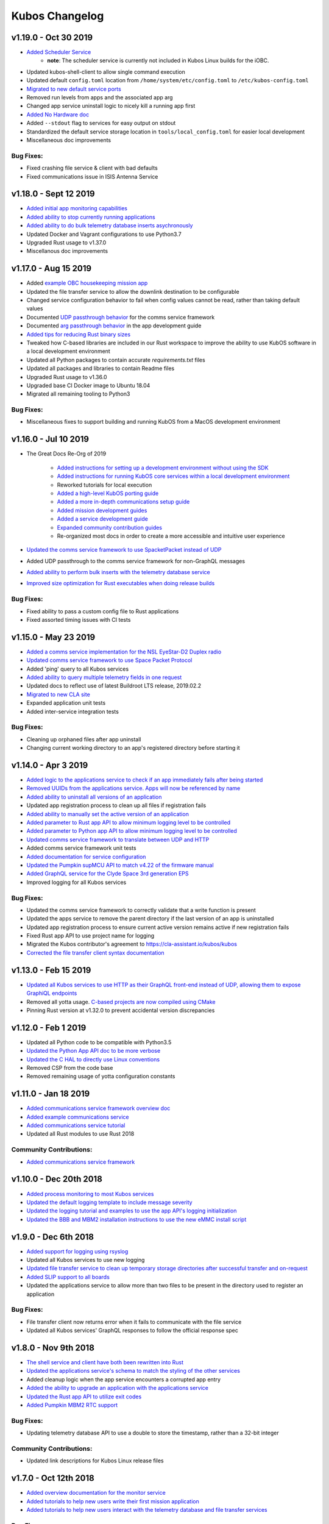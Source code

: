 Kubos Changelog
===============

v1.19.0 - Oct 30 2019
---------------------

- `Added Scheduler Service <https://docs.kubos.com/1.19.0/ecosystem/scheduler.html>`__
    - **note**: The scheduler service is currently not included in Kubos Linux builds for the iOBC.
- Updated kubos-shell-client to allow single command execution
- Updated default ``config.toml`` location from ``/home/system/etc/config.toml`` to ``/etc/kubos-config.toml``
- `Migrated to new default service ports <https://docs.kubos.com/master/1.19.0/ecosystem/services/service-dev.html#service-configuration>`__
- Removed run levels from apps and the associated app arg
- Changed app service uninstall logic to nicely kill a running app first
- `Added No Hardware doc <https://docs.kubos.com/1.19.0/getting-started/no-board.html>`__
- Added ``--stdout`` flag to services for easy output on stdout
- Standardized the default service storage location in ``tools/local_config.toml`` for easier local development
- Miscellaneous doc improvements

Bug Fixes:
~~~~~~~~~~

- Fixed crashing file service & client with bad defaults
- Fixed communications issue in ISIS Antenna Service

v1.18.0 - Sept 12 2019
----------------------

- `Added initial app monitoring capabilities <https://docs.kubos.com/1.18.0/ecosystem/services/app-service.html#application-execution-status>`__
- `Added ability to stop currently running applications <https://docs.kubos.com/1.18.0/ecosystem/services/app-service.html#stopping-an-application>`__
- `Added ability to do bulk telemetry database inserts asychronously <https://docs.kubos.com/1.18.0/ecosystem/services/telemetry-db.html#adding-entries-to-the-database-asynchronously>`__
- Updated Docker and Vagrant configurations to use Python3.7
- Upgraded Rust usage to v1.37.0
- Miscellanous doc improvements

v1.17.0 - Aug 15 2019
---------------------

- Added `example OBC housekeeping mission app <https://github.com/kubos/kubos/tree/master/apps/obc-hs>`__
- Updated the file transfer service to allow the downlink destination to be configurable
- Changed service configuration behavior to fail when config values cannot be read, rather than
  taking default values
- Documented `UDP passthrough behavior <https://docs.kubos.com/1.17.0/ecosystem/services/comms-framework.html>`__ for the comms service framework
- Documented `arg passthrough behavior <https://docs.kubos.com/1.17.0/ecosystem/apps/app-guide.html#additional-arguments>`__ in the app development guide
- `Added tips for reducing Rust binary sizes <https://docs.kubos.com/master/1.17.0/getting-started/using-rust.html#making-rust-binaries-smaller>`__
- Tweaked how C-based libraries are included in our Rust workspace to improve the ability to use
  KubOS software in a local development environment
- Updated all Python packages to contain accurate `requirements.txt` files
- Updated all packages and libraries to contain Readme files
- Upgraded Rust usage to v1.36.0
- Upgraded base CI Docker image to Ubuntu 18.04
- Migrated all remaining tooling to Python3

Bug Fixes:
~~~~~~~~~~

- Miscellaneous fixes to support building and running KubOS from a MacOS development environment

v1.16.0 - Jul 10 2019
---------------------

- The Great Docs Re-Org of 2019

    - `Added instructions for setting up a development environment without using the SDK <https://docs.kubos.com/1.16.0/getting-started/local-setup.html>`__
    - `Added instructions for running KubOS core services within a local development environment <https://docs.kubos.com/1.16.0/getting-started/local-services.html>`__
    - Reworked tutorials for local execution
    - `Added a high-level KubOS porting guide <https://docs.kubos.com/1.16.0/obc-docs/porting-kubos.html>`__
    - `Added a more in-depth communications setup guide <https://docs.kubos.com/1.16.0/obc-docs/comms-setup.html>`__
    - `Added mission development guides <https://docs.kubos.com/1.16.0/mission-dev/index.html>`__
    - `Added a service development guide <https://docs.kubos.com/1.16.0/ecosystem/services/service-dev.html>`__
    - `Expanded community contribution guides <https://docs.kubos.com/1.16.0/contributing/index.html>`__
    - Re-organized most docs in order to create a more accessible and intuitive user experience

- `Updated the comms service framework to use SpacketPacket instead of UDP <https://docs.kubos.com/1.16.0/ecosystem/services/comms-framework.html#data-packets>`__
- Added UDP passthrough to the comms service framework for non-GraphQL messages
- `Added ability to perform bulk inserts with the telemetry database service <https://docs.kubos.com/1.16.0/ecosystem/services/telemetry-db.html#adding-multiple-entries-to-the-database>`__
- `Improved size optimization for Rust executables when doing release builds <https://github.com/kubos/kubos/blob/master/Cargo.toml>`__

Bug Fixes:
~~~~~~~~~~

- Fixed ability to pass a custom config file to Rust applications
- Fixed assorted timing issues with CI tests

v1.15.0 - May 23 2019
---------------------

- `Added a comms service implementation for the NSL EyeStar-D2 Duplex radio <https://docs.kubos.com/1.15.0/rust-docs/nsl_duplex_d2_comms_service/index.html>`__
- `Updated comms service framework to use Space Packet Protocol <https://docs.kubos.com/1.15.0/services/comms-framework.html#data-packets>`__
- Added 'ping' query to all Kubos services
- `Added ability to query multiple telemetry fields in one request <https://docs.kubos.com/1.15.0/services/telemetry-db.html#querying-the-service>`__
- Updated docs to reflect use of latest Buildroot LTS release, 2019.02.2
- `Migrated to new CLA site <https://cla-assistant.io/kubos/kubos>`__
- Expanded application unit tests
- Added inter-service integration tests

Bug Fixes:
~~~~~~~~~~

- Cleaning up orphaned files after app uninstall
- Changing current working directory to an app's registered directory before starting it

v1.14.0 - Apr 3 2019
--------------------

- `Added logic to the applications service to check if an app immediately fails after being started <https://docs.kubos.com/1.14.0/app-docs/app-service.html#starting-an-application>`__
- `Removed UUIDs from the applications service. Apps will now be referenced by name <https://docs.kubos.com/1.14.0/app-docs/app-service.html>`__
- `Added ability to uninstall all versions of an application <https://docs.kubos.com/1.14.0/app-docs/app-service.html#de-registering>`__
- Updated app registration process to clean up all files if registration fails
- `Added ability to manually set the active version of an application <https://docs.kubos.com/1.14.0/app-docs/app-service.html#changing-versions>`__
- `Added parameter to Rust app API to allow minimum logging level to be controlled <https://docs.kubos.com/1.14.0/rust-docs/kubos_app/macro.app_main.html#arguments>`__
- `Added parameter to Python app API to allow minimum logging level to be controlled <https://docs.kubos.com/1.14.0/app-docs/python-app-api.html#app_api.logging_setup>`__
- `Updated comms service framework to translate between UDP and HTTP <https://docs.kubos.com/1.14.0/services/comms-framework.html>`__
- Added comms service framework unit tests
- `Added documentation for service configuration <https://docs.kubos.com/1.14.0/services/service-config.html>`__
- `Updated the Pumpkin supMCU API to match v4.22 of the firmware manual <https://github.com/kubos/kubos/blob/master/apis/pumpkin-mcu-api/mcu_api.py>`__
- `Added GraphQL service for the Clyde Space 3rd generation EPS <https://docs.kubos.com/1.14.0/rust-docs/clyde_3g_eps_service/index.html>`__
- Improved logging for all Kubos services

Bug Fixes:
~~~~~~~~~~

- Updated the comms service framework to correctly validate that a write function is present
- Updated the apps service to remove the parent directory if the last version of an app is uninstalled
- Updated app registration process to ensure current active version remains active if new registration fails
- Fixed Rust app API to use project name for logging
- Migrated the Kubos contributor's agreement to https://cla-assistant.io/kubos/kubos
- `Corrected the file transfer client syntax documentation <https://docs.kubos.com/1.14.0/tutorials/file-transfer.html#syntax>`__

v1.13.0 - Feb 15 2019
---------------------

- `Updated all Kubos services to use HTTP as their GraphQL front-end instead of UDP, allowing them to expose GraphiQL endpoints <https://docs.kubos.com/1.13.0/tutorials/app-register.html#graphiql>`__
- Removed all yotta usage. `C-based projects are now compiled using CMake <https://docs.kubos.com/1.13.0/sdk-docs/sdk-c.html>`__
- Pinning Rust version at v1.32.0 to prevent accidental version discrepancies

v1.12.0 - Feb 1 2019
--------------------

- Updated all Python code to be compatible with Python3.5
- `Updated the Python App API doc to be more verbose <https://docs.kubos.com/1.11.0/app-docs/python-app-api.html>`__
- `Updated the C HAL to directly use Linux conventions <https://docs.kubos.com/1.11.0/apis/kubos-hal/i2c-hal/c-i2c/c-i2c.html>`__
- Removed CSP from the code base
- Removed remaining usage of yotta configuration constants

v1.11.0 - Jan 18 2019
---------------------

- `Added communications service framework overview doc <https://docs.kubos.com/1.11.0/services/comms-framework.html>`__
- `Added example communications service <https://github.com/kubos/kubos/tree/master/examples/serial-comms-service>`__
- `Added communications service tutorial <https://docs.kubos.com/1.11.0/tutorials/comms-service.html>`__
- Updated all Rust modules to use Rust 2018

Community Contributions:
~~~~~~~~~~~~~~~~~~~~~~~~

- `Added communications service framework <https://docs.kubos.com/1.11.0/services/comms-framework.html>`__

v1.10.0 - Dec 20th 2018
-----------------------

- `Added process monitoring to most Kubos services <https://docs.kubos.com/1.10.0/os-docs/monitoring.html>`__
- `Updated the default logging template to include message severity <https://github.com/kubos/kubos-linux-build/blob/master/common/overlay/etc/rsyslog.conf#L31>`__
- `Updated the logging tutorial and examples to use the app API's logging initialization <https://docs.kubos.com/master/1.9.1+3/tutorials/first-mission-app.html#adding-logging>`__
- `Updated the BBB and MBM2 installation instructions to use the new eMMC install script <https://docs.kubos.com/master/1.9.1+3/installation-docs/installing-linux-bbb.html#flash-the-emmc>`__

v1.9.0 - Dec 6th 2018
---------------------

- `Added support for logging using rsyslog <https://docs.kubos.com/1.9.0/tutorials/first-mission-app.html#adding-logging>`__
- Updated all Kubos services to use new logging
- `Updated file transfer service to clean up temporary storage directories after successful transfer and on-request <https://docs.kubos.com/1.9.0/apis/kubos-libs/file-protocol.html#cleanup-request>`__
- `Added SLIP support to all boards <https://docs.kubos.com/1.9.0/os-docs/using-kubos-linux.html#slip>`__
- Updated the applications service to allow more than two files to be present in the directory used
  to register an application

Bug Fixes:
~~~~~~~~~~

- File transfer client now returns error when it fails to communicate with the file service
- Updated all Kubos services' GraphQL responses to follow the official response spec

v1.8.0 - Nov 9th 2018
---------------------

- `The shell service and client have both been rewritten into Rust <https://github.com/kubos/kubos/tree/master/services/shell-service>`__
- `Updated the applications service's schema to match the styling of the other services <https://docs.kubos.com/1.8.0/app-docs/app-service.html>`__
- Added cleanup logic when the app service encounters a corrupted app entry
- `Added the ability to upgrade an application with the applications service <https://docs.kubos.com/1.8.0/app-docs/app-service.html#upgrading>`__
- `Updated the Rust app API to utilize exit codes <https://docs.kubos.com/1.8.0/rust-docs/kubos_app/index.html>`__
- `Added Pumpkin MBM2 RTC support <https://docs.kubos.com/master/1.7.1+14/os-docs/working-with-the-mbm2.html#rtc>`__

Bug Fixes:
~~~~~~~~~~

- Updating telemetry database API to use a double to store the timestamp, rather than a 32-bit integer

Community Contributions:
~~~~~~~~~~~~~~~~~~~~~~~~

- Updated link descriptions for Kubos Linux release files

v1.7.0 - Oct 12th 2018
----------------------

- `Added overview documentation for the monitor service <https://docs.kubos.com/1.7.0/services/monitor-service.html>`__
- `Added tutorials to help new users write their first mission application <https://docs.kubos.com/1.7.0/tutorials/index.html#mission-development-tutorials>`__
- `Added tutorials to help new users interact with the telemetry database and file transfer services <https://docs.kubos.com/1.7.0/tutorials/index.html#system-interaction-tutorials>`__

Bug Fixes:
~~~~~~~~~~

- Updated the Python app API to accept an empty string in the 'errors' field of GraphQL responses
- Updated the file transfer service to not exit if an invalid data packet is received
- Updated the file transfer service's log location

v1.6.0 - Sept 28th 2018
-----------------------

- Added corrupted chunk and file hash mismatch error handling to the file transfer service
- Improved file transfer service multi-client handling
- `Added timeout and chunk-size configuration options to the file transfer service <https://docs.kubos.com/1.6.0/services/file.html#configuration>`__
- `Updated the telemetry database service to allow query results to be written to an output file <https://docs.kubos.com/1.6.0/services/telemetry-db.html#saving-results-for-later-processing>`__
- `Added insert and delete capabilities to the telemetry database service <https://docs.kubos.com/1.6.0/services/telemetry-db.html#adding-entries-to-the-database>`__
- Increased telemetry database timestamp key resolution from seconds to milliseconds
- `Updated applications service to add ability to passthrough arguments to the application being called <https://docs.kubos.com/1.6.0/app-docs/app-guide.html#additional-arguments>`__
- `Added a basic system-resource monitoring service <https://github.com/kubos/kubos/tree/master/services/monitor-service>`__

Bug Fixes:
~~~~~~~~~~

- `Updated Rust cross-compiling instructions to handle new CC arg requirement <https://docs.kubos.com/1.6.0/sdk-docs/sdk-rust.html#cross-compilation>`__
- `Added doc links to the pre-built hardware services' documentation <https://docs.kubos.com/1.6.0/services/hardware-services.html#pre-built-services>`__

v1.5.0 - Sep 7th 2018
---------------------

- `Added a community Trello board for contributors and KubOS team members <https://trello.com/b/pIWxmFua/kubos-community>`__
- `The file transfer service and client have both been rewritten into Rust <https://github.com/kubos/kubos/tree/master/services/file-service>`__
- `Added documentation for how to handle the deployment hold time countdown <https://docs.kubos.com/1.5.0/app-docs/deployment.html>`__
- Updated the app APIs to commonize behaviour between the `Python <https://github.com/kubos/kubos/tree/master/apis/app-api/python>`__ and `Rust <https://github.com/kubos/kubos/tree/master/apis/app-api/rust>`__ versions
- Added example mission applications for both `Rust <https://github.com/kubos/kubos/tree/master/examples/rust-mission-app>`__ and `Python <https://github.com/kubos/kubos/tree/master/examples/python-mission-app>`__
- `Added a verbose example mission application in Python for mission design <https://github.com/kubos/kubos/tree/master/examples/python-mission-application>`__

Bug Fixes:
~~~~~~~~~~

- Standardized usage of the Rust failure crate for version 0.1.2

v1.4.0 - July 23 2018
---------------------

- `Added UDP/GraphQL service for ISIS Antenna Systems <https://github.com/kubos/kubos/tree/master/services/isis-ants-service>`__
- `Updated Pumpkin MCU service to be compliant with the latest ICD <https://github.com/kubos/kubos/tree/master/services/pumpkin-mcu-service>`__
- `Added initial version of the mission applications service <https://github.com/kubos/kubos/tree/master/services/app-service>`__
- `Added initial mission applications Rust API <https://github.com/kubos/kubos/tree/master/apis/app-api>`__
- `Added initial mission applications Python API <https://github.com/kubos/kubos/tree/master/apis/python-app-api>`__
- `Added system Rust API for system-wide common functionality <https://github.com/kubos/kubos/tree/master/apis/system-api>`__
- `Upgraded CircleCI automation config to use the 2.0 configuration format <https://github.com/kubos/kubos/blob/master/.circleci/config.yml>`__
- Updated docs to reflect changes in how auxiliary SD images are generated

v1.3.0 - Jun 21 2018
--------------------

- `Added communication core service <https://github.com/kubos/kubos/tree/master/services/communication-service>`__
- `Added file transfer core service <https://github.com/kubos/kubos/tree/master/services/file-service>`__
- `Added shell core service <https://github.com/kubos/kubos/tree/master/services/shell-service>`__
- `Added telemetry database core service <https://github.com/kubos/kubos/tree/master/services/telemetry-service>`__
- `Added Rust API and UDP/GraphQL service for NovAtel OEM6 High Precision GNSS Receiver <https://github.com/kubos/kubos/blob/master/services/novatel-oem6-service>`__
- `Added Python API and UDP/GraphQL service for Pumpkin MCUs <https://github.com/kubos/kubos/tree/master/services/pumpkin-mcu-service>`__
- `Added Rust API for ClydeSpace 3G EPS <https://github.com/kubos/kubos/tree/master/apis/clyde-3g-eps-api>`__
- `Added Rust API and UDP/GraphQL service for Adcole Maryland Aerospace MAI-400 ADACS <https://github.com/kubos/kubos/tree/master/services/mai400-service>`__
- `Added API for GOMspace NanoPower P31U <https://github.com/kubos/kubos/blob/master/apis/gomspace-p31u-api>`__
- `Added C and Rust APIs for ISIS Antenna Systems <https://github.com/kubos/kubos/tree/master/apis/isis-ants-api>`__
- `Added C and Rust APIs for ISIS iMTQ <https://github.com/kubos/kubos/tree/master/apis/isis-imtq-api>`__
- `Added C API for ISIS TRXVU radio <https://github.com/kubos/kubos/tree/master/apis/isis-trxvu-api>`__
- `Added Python library for use when creating Kubos services <https://github.com/kubos/kubos/blob/master/libs/kubos-service>`__
- `Added Rust helper crate for use when creating Kubos services <https://github.com/kubos/kubos/tree/master/services/kubos-service>`__
- `Added Python library for I2C HAL <https://github.com/kubos/kubos/tree/master/hal/python-hal/i2c>`__
- `Added Rust crate for I2C HAL <https://github.com/kubos/kubos/tree/master/hal/rust-hal/rust-i2c>`__
- Upgraded Kubos SDK Vagrant and Docker images to use `Rust 1.26 <https://blog.rust-lang.org/2018/05/10/Rust-1.26.html>`__
- `Added link to nightly version of docs to main docs page <http://docs.kubos.co/master>`__
- `Added documentation for using ethernet as primary board-communication method <http://docs.kubos.co/1.3.0/os-docs/using-kubos-linux.html#ethernet>`__
- Improved documentation about using Python and Rust for development with KubOS

Bug Fixes:
~~~~~~~~~~

- `Forcibly downgrading pip to <v10 to prevent incompatibility issue with yotta <https://github.com/kubos/kubos/blob/master/tools/dist/Dockerfile>`__

Community Contributions:
~~~~~~~~~~~~~~~~~~~~~~~~

- `Added Rust crate for UART HAL <https://github.com/kubos/kubos/tree/master/hal/rust-hal/rust-uart>`__


v1.2.0 - Mar 5 2018
-------------------

- `Added Rust crate for wrapping isis-iobc-supervisor <https://github.com/kubos/kubos/tree/c7bb5f1928aeb0aa3d45d649f90bd2cdccbe2bc5/hal/isis-iobc-supervisor>`__
- `Added iOBC supervisor GraphQL service <https://github.com/kubos/kubos/tree/master/services/iobc-supervisor-service>`__
- Migrating ``cargo-kubos`` into `own repo <https://github.com/kubos/cargo-kubos>`__
- `Added iOBC ADC support and demo <http://docs.kubos.co/1.2.0/os-docs/working-with-the-iobc.html#adc>`__
- `Added iOBC PWM support <http://docs.kubos.co/1.2.0/os-docs/working-with-the-iobc.html#adc>`__
- `Added API for EyeStar-D2 Duplex radio <https://github.com/kubos/kubos/tree/master/apis/nsl-duplex-d2>`__
- `Adding telemetry database service <https://github.com/kubos/kubos/blob/master/services/telemetry-database-service>`__
- Cleaning up doc generation warnings
- Finalizing name changes

v1.1.0 - Jan 24 2018
--------------------

- `Added iOBC UART support and demo <http://docs.kubos.co/1.1.0/os-docs/working-with-the-iobc.html#uart>`__
- `Added iOBC SPI support <http://docs.kubos.co/1.1.0/os-docs/working-with-the-iobc.html#spi>`__

- `Added Ethernet support for MBM2/BBB <http://docs.kubos.co/1.1.0/os-docs/working-with-the-bbb.html#ethernet>`__

- `Added generic radio API <http://docs.kubos.co/1.1.0/apis/device-api/radio.html>`__
- `Added generic ADCS API <http://docs.kubos.co/1.1.0/apis/device-api/adcs.html>`__

- `Added an I2C HAL for Linux <http://docs.kubos.co/1.1.0/apis/kubos-hal/i2c.html>`__

- Decided on using GraphQL, Rust, and Python for services and applications
- `Added Python-based example subsystem handler <https://github.com/kubos/kubos/tree/1.1.0/examples/python-service>`__
- `Added Rust-based example subsystem handler <https://github.com/kubos/kubos/tree/1.1.0/examples/rust-service>`__
- `Added 'cargo kubos' subcommand for Cargo-->yotta integration <https://github.com/kubos/kubos/tree/1.1.0/cargo-kubos>`__

- Upgraded to BuildRoot LTS 2017.2.8
- `Documented Windows PowerShell v3+ requirement <http://docs.kubos.co/1.1.0/installation-docs/sdk-installing.html#install-windows-powershell-v3-windows-7-sp1-only>`__

- `Updated architecture documentation <http://docs.kubos.co/1.1.0/architecture-overview.html>`__
- Refactored the repo to remove deprecated code
- Re-organized the docs to have a more nested structure
- `Updated naming conventions and coding standards <http://docs.kubos.co/1.1.0/dev-docs/kubos-standards.html>`__

v1.0.1 - Aug 4 2017
-------------------

- Adding support for Beaglebone Black
- Adding support for Pumpkin MBM2
- Adding Windows Dev Environment guide

v1.0.0 - June 27 2017
---------------------

- `KUBOS-442 <https://kubostech.atlassian.net/browse/KUBOS-442>`__
  Added support for iOBC I2C bus
- `KUBOS-445 <https://kubostech.atlassian.net/browse/KUBOS-445>`__
  Integrated iOBC supervisor
- `KUBOS-274 <https://kubostech.atlassian.net/browse/KUBOS-274>`__
  Completed Kubos Telemetry integration into KubOS Linux
- `KUBOS-487 <https://kubostech.atlassian.net/browse/KUBOS-487>`__
  Added support for tab-completion to Kubos CLI
- `Created an initial QA integration test suite <https://github.com/kubos/kubos/tree/master/test/integration/linux>`__
-  Migrated from Markdown to ReStructuredText as the documentation
   language of choice
-  Migrated from only Doxygen to Sphinx and Doxygen as the documentation
   generation tools of choice
-  Massively improved documentation basically everywhere
-  Polished everything to a shiny gleam

v0.2.2 - April 7 2017
---------------------

-  `KUBOS-350 <https://kubostech.atlassian.net/browse/KUBOS-350>`__
   Added multi-process communication support to telemetry library
-  `KUBOS-283 <https://kubostech.atlassian.net/browse/KUBOS-283>`__
   Created a background telemetry management service
-  `KUBOS-391 <https://kubostech.atlassian.net/browse/KUBOS-391>`__
   Created a background C&C service
-  `KUBOS-409 <https://kubostech.atlassian.net/browse/KUBOS-409>`__
   Added logging to C&C
-  `KUBOS-376 <https://kubostech.atlassian.net/browse/KUBOS-376>`__
   Added C&C 'build info' command
-  `KUBOS-372 <https://kubostech.atlassian.net/browse/KUBOS-372>`__
   Added C&C 'reboot' command
-  `KUBOS-338 <https://kubostech.atlassian.net/browse/KUBOS-338>`__
   Added KubOS Linux kernel rollback and recovery
-  `KUBOS-340 <https://kubostech.atlassian.net/browse/KUBOS-340>`__
   Added init script generation and flashing for KubOS Linux projects

v0.2.1 - Mar 7 2017
-------------------

-  `KUBOS-388 <https://kubostech.atlassian.net/browse/KUBOS-388>`__
   Created initial Command & Control framework
-  `KUBOS-350 <https://kubostech.atlassian.net/browse/KUBOS-350>`__
   Added support for inter-process communication between Kubos services
-  `KUBOS-313 <https://kubostech.atlassian.net/browse/KUBOS-313>`__
   Updated Kubos SDK to allow flashing of non-application files to iOBC
-  `KUBOS-321 <https://kubostech.atlassian.net/browse/KUBOS-321>`__
   Added ability to flash and install new KubOS Linux upgrade packages
-  `KUBOS-360 <https://kubostech.atlassian.net/browse/KUBOS-360>`__
   Added Kubos CLI integration testing
-  `KUBOS-363 <https://kubostech.atlassian.net/browse/KUBOS-363>`__
   Fixed Kubos CLI error reporting

v0.2 - Feb 3 2017
-----------------

-  Created KubOS Linux
-  Major documentation updates
-  `KUBOS-170 <https://kubostech.atlassian.net/browse/KUBOS-170>`__
   Created Kubos CLI as primary Kubos SDK command tool
-  `KUBOS-175 <https://kubostech.atlassian.net/browse/KUBOS-175>`__
   Migrated from Docker to Vagrant for the Kubos SDK distribution system
-  `KUBOS-329 <https://kubostech.atlassian.net/browse/KUBOS-329>`__
   Added KubOS Linux support to Kubos SDK
-  `KUBOS-361 <https://kubostech.atlassian.net/browse/KUBOS-361>`__
   Added ability to use branched versions of Kubos code to Kubos CLI
-  `KUOBS-267 <https://kubostech.atlassian.net/browse/KUBOS-267>`__
   Added telemetry service libraries for both KubOS RT and KubOS Linux
-  `KUBOS-213 <https://kubostech.atlassian.net/browse/KUBOS-213>`__
   Added telemetry aggregation service libraries
-  `KUBOS-201 <https://kubostech.atlassian.net/browse/KUBOS-201>`__
   Added inter-subsystem communication libraries

v0.1.4 - Oct 14 2016
--------------------

-  `KUBOS-81 <https://kubostech.atlassian.net/browse/KUBOS-81>`__
   Implemented FatFs SPI SD support (Current MSP430 only)
-  A new `example using the FatFs SPI SD
   interface <https://github.com/kubos/kubos-sd-example>`__

v0.1.3 - Sep 16 2016
--------------------

-  `KUBOS-132 <https://kubostech.atlassian.net/browse/KUBOS-132>`__
   Standardized status codes for I2C, SPI and UART HAL
-  `KUBOS-131 <https://kubostech.atlassian.net/browse/KUBOS-131>`__
   Added basic unit testing for Kubos-HAL-MSP430F5529 and updated MSP430
   documentation.
-  `KUBOS-62 <https://kubostech.atlassian.net/browse/KUBOS-62>`__ Added
   preliminary OSX analytics tracking

v0.1.1 - Sep 2 2016
-------------------

-  Documentation updates
-  Added basic unit testing for Kubos-HAL, Kubos-HAL-STM32F4 and
   Kubos-SDK
-  Miscellaneous bug fixes

v0.1.0 - Aug 19 2016
--------------------

-  Implemented `SPI <./kubos-hal/group__SPI.html>`__ for the STM32F4.
-  Added a new sensor interface:
-  `IMU <./kubos-core/group__IMU.html>`__
-  `Altimeter <./kubos-core/group__ALTIMETER.html>`__
-  `Temperature <./kubos-core/group__TEMPERATURE.html>`__
-  A new `sensor example
   application <https://github.com/kubos/kubos-sensor-example>`__
-  A new `example using CSP over
   uart <https://github.com/kubos/kubos-csp-example>`__
-  Added the ability to link in local targets with KubOS-SDK

v0.0.5 - Aug 05 2016
--------------------

-  Added a `SPI HAL API <./kubos-hal/group__SPI.html>`__ for MSP430
   based targets (STM32F4 compatibility coming soon)
-  Added a `SDIO HAL API <./kubos-hal/group__SDIO.html>`__ for STM32F4
   based targets
-  Added filesystem support for FatFs based SD Cards, using SDIO
   (STM32F4 only)
-  Added drivers for three sensors:
-  `HTU21D Temperature/Humidity <./kubos-core/group__HTU21D.html>`__
-  `BNO055 IMU <./kubos-core/group__BNO055.html>`__
-  `BME280
   Temperature/Humidity/Pressure <./kubos-core/group__BME280.html>`__
-  Added support for CSP over the Kubos-HAL UART interface
-  A new `SPI example
   application <https://github.com/openkosmosorg/kubos-i2c-example>`__
   using the `driver for the BME280
   sensor <./kubos-core/group__BME280.html>`__
-  `Upgrade Instructions <sdk-upgrading>`__
-  `Tagged repo
   manifest <https://github.com/openkosmosorg/kubos-manifest/blob/v0.0.5/docker-manifest.xml>`__

v0.0.4 - Jul 01 2016
--------------------

-  Added a new I2C HAL API for both STM32F4 and MSP430 based targets
   (master mode only, slave coming soon)
-  Simplified hardware debugging with GDB using the new ``kubos debug``
   and ``kubos server`` commands
-  A new `I2C example
   application <https://github.com/openkosmosorg/kubos-i2c-example>`__
   with a `WIP driver for the H2U1D temperature
   sensor <https://github.com/rplauche/kubos-core/blob/1ca0d601e33ea0e0c85caa9d53b7f84a78d9c24a/source/modules/sensors/htu21d.c>`__
-  `Upgrade Instructions <sdk-upgrading>`__
-  `Tagged repo
   manifest <https://github.com/openkosmosorg/kubos-manifest/blob/v0.0.4/docker-manifest.xml>`__

v0.0.3 - Jun 17 2016
--------------------

-  Added support for NanoAvionics SatBus 3C0 OBC
-  Implemented link support in KubOS-SDK for local development modules
-  New KubOS-SDK projects are now based off our latest kubos-rt-example
   source
-  `Upgrade Instructions <sdk-upgrading>`__
-  `Tagged repo
   manifest <https://github.com/openkosmosorg/kubos-manifest/blob/v0.0.3/docker-manifest.xml>`__

v0.0.2 - Jun 03 2016
--------------------

-  Added support for STM32F405RG based PyBoard
-  Improved support for yotta commands in KubOS-SDK
-  Improved error handling in KubOS-SDK
-  `Upgrade Instructions <sdk-upgrading>`__
-  `Tagged repo
   manifest <https://github.com/openkosmosorg/kubos-manifest/blob/v0.0.2/docker-manifest.xml>`__
